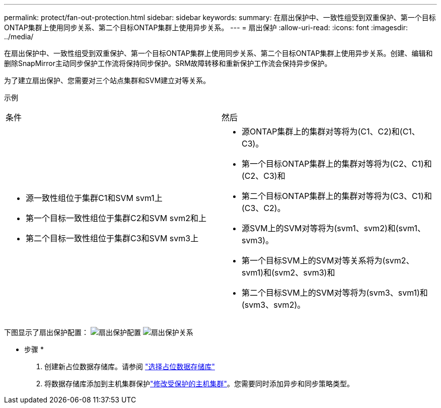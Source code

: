 ---
permalink: protect/fan-out-protection.html 
sidebar: sidebar 
keywords:  
summary: 在扇出保护中、一致性组受到双重保护、第一个目标ONTAP集群上使用同步关系、第二个目标ONTAP集群上使用异步关系。 
---
= 扇出保护
:allow-uri-read: 
:icons: font
:imagesdir: ../media/


[role="lead"]
在扇出保护中、一致性组受到双重保护、第一个目标ONTAP集群上使用同步关系、第二个目标ONTAP集群上使用异步关系。创建、编辑和删除SnapMirror主动同步保护工作流将保持同步保护。SRM故障转移和重新保护工作流会保持异步保护。

为了建立扇出保护、您需要对三个站点集群和SVM建立对等关系。

示例

|===


| 条件 | 然后 


 a| 
* 源一致性组位于集群C1和SVM svm1上
* 第一个目标一致性组位于集群C2和SVM svm2和上
* 第二个目标一致性组位于集群C3和SVM svm3上

 a| 
* 源ONTAP集群上的集群对等将为(C1、C2)和(C1、C3)。
* 第一个目标ONTAP集群上的集群对等将为(C2、C1)和(C2、C3)和
* 第二个目标ONTAP集群上的集群对等将为(C3、C1)和(C3、C2)。
* 源SVM上的SVM对等将为(svm1、svm2)和(svm1、svm3)。
* 第一个目标SVM上的SVM对等关系将为(svm2、svm1)和(svm2、svm3)和
* 第二个目标SVM上的SVM对等将为(svm3、svm1)和(svm3、svm2)。


|===
下图显示了扇出保护配置： image:../media/fan-out-protection.png["扇出保护配置"] image:../media/fan-out-protection-relationship.png["扇出保护关系"]

* 步骤 *

. 创建新占位数据存储库。请参阅 https://docs.vmware.com/en/Site-Recovery-Manager/8.7/com.vmware.srm.admin.doc/GUID-5D4C9F38-37CA-47D1-B43A-A1FED48A05A3.html["选择占位数据存储库"]
. 将数据存储库添加到主机集群保护link:../manage/edit-hostcluster-protection.html["修改受保护的主机集群"]。您需要同时添加异步和同步策略类型。

